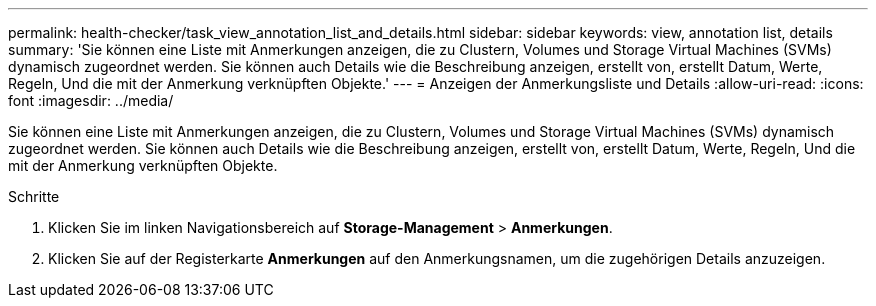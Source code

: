 ---
permalink: health-checker/task_view_annotation_list_and_details.html 
sidebar: sidebar 
keywords: view, annotation list, details 
summary: 'Sie können eine Liste mit Anmerkungen anzeigen, die zu Clustern, Volumes und Storage Virtual Machines (SVMs) dynamisch zugeordnet werden. Sie können auch Details wie die Beschreibung anzeigen, erstellt von, erstellt Datum, Werte, Regeln, Und die mit der Anmerkung verknüpften Objekte.' 
---
= Anzeigen der Anmerkungsliste und Details
:allow-uri-read: 
:icons: font
:imagesdir: ../media/


[role="lead"]
Sie können eine Liste mit Anmerkungen anzeigen, die zu Clustern, Volumes und Storage Virtual Machines (SVMs) dynamisch zugeordnet werden. Sie können auch Details wie die Beschreibung anzeigen, erstellt von, erstellt Datum, Werte, Regeln, Und die mit der Anmerkung verknüpften Objekte.

.Schritte
. Klicken Sie im linken Navigationsbereich auf *Storage-Management* > *Anmerkungen*.
. Klicken Sie auf der Registerkarte *Anmerkungen* auf den Anmerkungsnamen, um die zugehörigen Details anzuzeigen.

